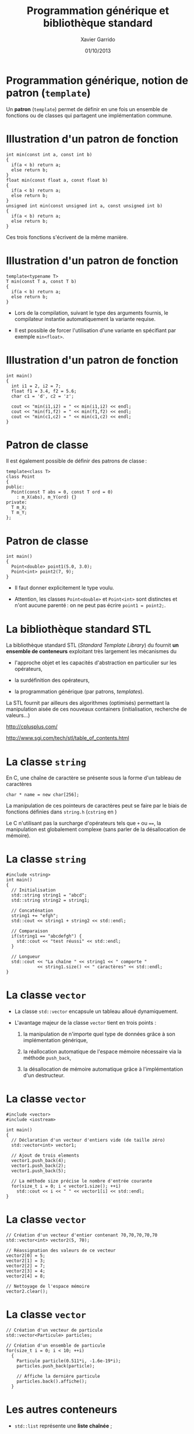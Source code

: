 #+TITLE:  Programmation générique et bibliothèque standard
#+AUTHOR: Xavier Garrido
#+DATE:   01/10/2013
#+OPTIONS: toc:nil ^:{}
#+STARTUP:     beamer
#+LATEX_CLASS: cpp-slide

* Programmation générique, notion de patron (=template=)

Un *patron* (=template=) permet de définir en une fois un ensemble de fonctions
ou de classes qui partagent une implémentation commune.


* Illustration d'un patron de fonction

#+BEGIN_SRC c++
  int min(const int a, const int b)
  {
    if(a < b) return a;
    else return b;
  }
  float min(const float a, const float b)
  {
    if(a < b) return a;
    else return b;
  }
  unsigned int min(const unsigned int a, const unsigned int b)
  {
    if(a < b) return a;
    else return b;
  }
#+END_SRC

Ces trois fonctions s'écrivent de la même manière.

* Illustration d'un patron de fonction

#+BEGIN_SRC c++
  template<typename T>
  T min(const T a, const T b)
  {
    if(a < b) return a;
    else return b;
  }
#+END_SRC

- Lors de la compilation, suivant le type des arguments fournis, le compilateur
  instantie automatiquement la variante requise.

- Il est possible de forcer l'utilisation d'une variante en spécifiant par
  exemple =min<float>=.

* Illustration d'un patron de fonction

#+BEGIN_SRC c++
  int main()
  {
    int i1 = 2, i2 = 7;
    float f1 = 3.4, f2 = 5.6;
    char c1 = 'd', c2 = 'z';

    cout << "min(i1,i2) = " << min(i1,i2) << endl;
    cout << "min(f1,f2) = " << min(f1,f2) << endl;
    cout << "min(c1,c2) = " << min(c1,c2) << endl;
  }
#+END_SRC

* Patron de classe

Il est également possible de définir des patrons de classe :

#+BEGIN_SRC c++
  template<class T>
  class Point
  {
  public:
    Point(const T abs = 0, const T ord = 0)
      : m_X(abs), m_Y(ord) {}
  private:
    T m_X;
    T m_Y;
  };
#+END_SRC

* Patron de classe

#+BEGIN_SRC c++
  int main()
  {
    Point<double> point1(5.0, 3.0);
    Point<int> point2(7, 9);
  }
#+END_SRC

- Il faut donner explicitement le type voulu.

- Attention, les classes =Point<double>= et =Point<int>= sont distinctes et
  n'ont aucune parenté : on ne peut pas écrire =point1 = point2;=.


* La bibliothèque standard STL

La bibliothèque standard STL (/Standard Template Library/) du \Cpp fournit *un
ensemble de conteneurs* exploitant très largement les mécanismes du \Cpp

- l'approche objet et les capacités d'abstraction en particulier sur les
  opérateurs,

- la surdéfinition des opérateurs,

- la programmation générique (par patrons, /templates/).

La STL fournit par ailleurs des algorithmes (optimisés) permettant la
manipulation aisée de ces nouveaux containers (initialisation, recherche de
valeurs...)

#+BEGIN_CENTER
http://cplusplus.com/

http://www.sgi.com/tech/stl/table_of_contents.html
#+END_CENTER

* La classe =string=

En C, une chaîne de caractère se présente sous la forme d'un tableau
de caractères

#+BEGIN_SRC c++
  char * name = new char[256];
#+END_SRC

La manipulation de ces pointeurs de caractères peut se faire par le biais de
fonctions définies dans =string.h= (=cstring= en \Cpp)

#+BEAMER: \vspace{0.5cm}
Le C n'utilisant pas la surcharge d'opérateurs tels que =+= ou ====, la
manipulation est globalement complexe (sans parler de la désallocation de
mémoire).

* La classe =string=

#+BEGIN_SRC c++
  #include <string>
  int main()
  {
    // Initialisation
    std::string string1 = "abcd";
    std::string string2 = string1;

    // Concaténation
    string1 += "efgh";
    std::cout << string1 + string2 << std::endl;

    // Comparaison
    if(string1 == "abcdefgh") {
      std::cout << "test réussi" << std::endl;
    }

    // Longueur
    std::cout << "La chaîne " << string1 << " comporte "
              << string1.size() << " caractères" << std::endl;
  }
#+END_SRC


* La classe =vector=
:PROPERTIES:
:REVEAL_BACKGROUND: #123456
:END:

- La classe =std::vector= encapsule un tableau alloué dynamiquement.

- L'avantage majeur de la classe =vector= tient en trois points :

  1. la manipulation de n'importe quel type de données grâce à son
     implémentation générique,

  2. la réallocation automatique de l'espace mémoire nécessaire via la méthode
     =push_back=,

  3. la désallocation de mémoire automatique grâce à l'implémentation d'un
     destructeur.

* La classe =vector=

#+BEGIN_SRC c++
  #include <vector>
  #include <iostream>

  int main()
  {
    // Déclaration d'un vecteur d'entiers vide (de taille zéro)
    std::vector<int> vector1;

    // Ajout de trois elements
    vector1.push_back(4);
    vector1.push_back(2);
    vector1.push_back(5);

    // La méthode size précise le nombre d'entrée courante
    for(size_t i = 0; i < vector1.size(); ++i)
      std::cout << i << " " << vector1[i] << std::endl;
  }
#+END_SRC

* La classe =vector=

#+BEGIN_SRC c++
  // Création d'un vecteur d'entier contenant 70,70,70,70,70
  std::vector<int> vector2(5, 70);

  // Réassignation des valeurs de ce vecteur
  vector2[0] = 5;
  vector2[1] = 3;
  vector2[2] = 7;
  vector2[3] = 4;
  vector2[4] = 8;

  // Nettoyage de l'espace mémoire
  vector2.clear();
#+END_SRC

* La classe =vector=

#+BEGIN_SRC c++
  // Création d'un vecteur de particule
  std::vector<Particule> particles;

  // Création d'un ensemble de particule
  for(size_t i = 0; i < 10; ++i)
    {
      Particule particle(0.511*i, -1.6e-19*i);
      particles.push_back(particle);

      // Affiche la dernière particule
      particles.back().affiche();
    }
#+END_SRC

* Les autres conteneurs

- =std::list= représente une *liste chaînée* ;

- =std::set= représente un *ensemble* au sens mathématique : chaque élément ne
  peut apparaître qu'une fois ;

- =std::map= est un *conteneur associatif* : il peut associer des entrées à une
  clé d'un type quelconque ;

- =std::stack= représente une *pile* (LIFO) ;

- =std::queue= représente une *file* (FIFO) ;

- =std::priority_queue= représente une *file de priorité* ;

- …


* Itérateurs et algorithmes

- Tous les conteneurs présentent une interface commune pour parcourir leurs
  éléments : les *itérateurs*, accessibles par =begin()= et =end()=.

- Un itérateur est la généralisation d'un pointeur.

- Les algorithmes de la STL utilisent ces itérateurs et sont donc compatibles
  avec tout conteneur adapté.

- Exemple : tri d'un tableau

  #+BEGIN_SRC c++
    #include <algorithm>
    void tri(std::vector<int>& vecteur)
    {
      std::sort(vecteur.begin(), vecteur.end());
    }
    void tri(int* debut_tableau, int* fin_tableau)
    {
      std::sort(debut_tableau, fin_tableau);
    }
  #+END_SRC


* Conclusion

- Notions centrales de la programmation orientée objet

  - Classe, objet

  - Encapsulation

  - Héritage, polymorphisme

- Outils accompagnant la programmation orientée objet

  - Exceptions

  - Programmation générique

- Complexités spécifiques au \Cpp

  - Gestion de la mémoire (allocation dynamique, pointeurs)
